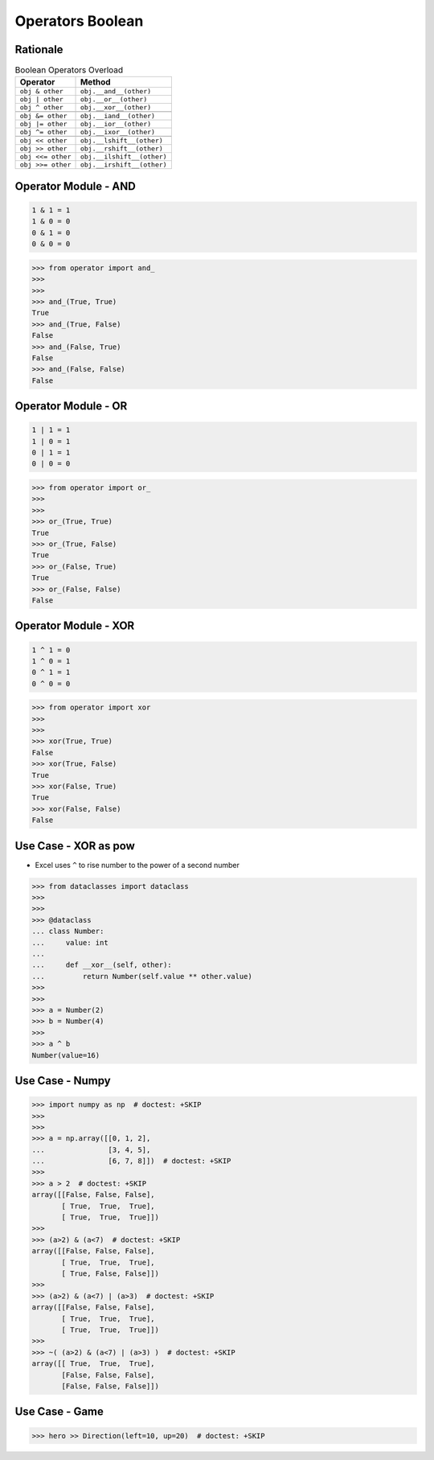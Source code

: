 Operators Boolean
=================


Rationale
---------
.. csv-table:: Boolean Operators Overload
    :header: "Operator", "Method"

    "``obj & other``",     "``obj.__and__(other)``"
    "``obj | other``",     "``obj.__or__(other)``"
    "``obj ^ other``",     "``obj.__xor__(other)``"

    "``obj &= other``",    "``obj.__iand__(other)``"
    "``obj |= other``",    "``obj.__ior__(other)``"
    "``obj ^= other``",    "``obj.__ixor__(other)``"

    "``obj << other``",    "``obj.__lshift__(other)``"
    "``obj >> other``",    "``obj.__rshift__(other)``"
    "``obj <<= other``",   "``obj.__ilshift__(other)``"
    "``obj >>= other``",   "``obj.__irshift__(other)``"


Operator Module - AND
---------------------
.. code-block:: text

    1 & 1 = 1
    1 & 0 = 0
    0 & 1 = 0
    0 & 0 = 0

>>> from operator import and_
>>>
>>>
>>> and_(True, True)
True
>>> and_(True, False)
False
>>> and_(False, True)
False
>>> and_(False, False)
False


Operator Module - OR
--------------------
.. code-block:: text

    1 | 1 = 1
    1 | 0 = 1
    0 | 1 = 1
    0 | 0 = 0

>>> from operator import or_
>>>
>>>
>>> or_(True, True)
True
>>> or_(True, False)
True
>>> or_(False, True)
True
>>> or_(False, False)
False


Operator Module - XOR
---------------------
.. code-block:: text

    1 ^ 1 = 0
    1 ^ 0 = 1
    0 ^ 1 = 1
    0 ^ 0 = 0

>>> from operator import xor
>>>
>>>
>>> xor(True, True)
False
>>> xor(True, False)
True
>>> xor(False, True)
True
>>> xor(False, False)
False


Use Case - XOR as pow
---------------------
* Excel uses ``^`` to rise number to the power of a second number

>>> from dataclasses import dataclass
>>>
>>>
>>> @dataclass
... class Number:
...     value: int
...
...     def __xor__(self, other):
...         return Number(self.value ** other.value)
>>>
>>>
>>> a = Number(2)
>>> b = Number(4)
>>>
>>> a ^ b
Number(value=16)


Use Case - Numpy
----------------
>>> import numpy as np  # doctest: +SKIP
>>>
>>>
>>> a = np.array([[0, 1, 2],
...               [3, 4, 5],
...               [6, 7, 8]])  # doctest: +SKIP
>>>
>>> a > 2  # doctest: +SKIP
array([[False, False, False],
       [ True,  True,  True],
       [ True,  True,  True]])
>>>
>>> (a>2) & (a<7)  # doctest: +SKIP
array([[False, False, False],
       [ True,  True,  True],
       [ True, False, False]])
>>>
>>> (a>2) & (a<7) | (a>3)  # doctest: +SKIP
array([[False, False, False],
       [ True,  True,  True],
       [ True,  True,  True]])
>>>
>>> ~( (a>2) & (a<7) | (a>3) )  # doctest: +SKIP
array([[ True,  True,  True],
       [False, False, False],
       [False, False, False]])


Use Case - Game
---------------
>>> hero >> Direction(left=10, up=20)  # doctest: +SKIP
